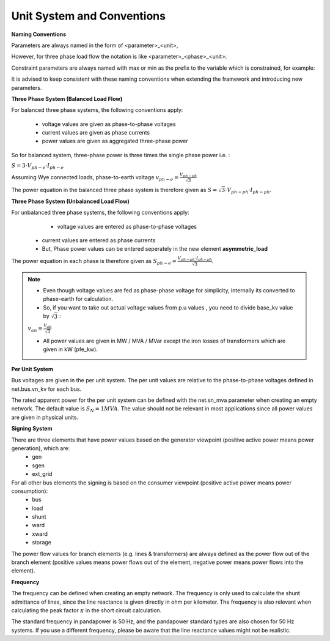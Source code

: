 ﻿.. _conventions:

============================    
Unit System and Conventions
============================

**Naming Conventions**

Parameters are always named in the form of <parameter>_<unit>,
 
However, for three phase load flow the notation is like <parameter>_<phase>_<unit>:

.. tabularcolumns:: |l|l|
.. csv-table:: 
   :file: nameing1.csv
   :delim: ;
   :widths: 30, 30

Constraint parameters are always named with max or min as the prefix to the variable which is constrained, for example:

.. tabularcolumns:: |l|l|
.. csv-table:: 
   :file: nameing2.csv
   :delim: ;
   :widths: 30, 30

It is advised to keep consistent with these naming conventions when extending the framework and introducing new parameters.
   
**Three Phase System (Balanced Load Flow)**

For balanced three phase systems, the following conventions apply:

    - voltage values are given as phase-to-phase voltages
    - current values are given as phase currents
    - power values are given as aggregated three-phase power 

So for balanced system, three-phase power is three times the single phase power i.e. : 

:math:`S = 3 \cdot V_{ph-e} \cdot I_{ph-e}`

Assuming Wye connected loads, phase-to-earth voltage    :math:`v_{ph-e} = \frac{V_{ph-ph}}{\sqrt3}`

The power equation in the balanced three phase system is therefore given as :math:`S = \sqrt3 \cdot V_{ph-ph} \cdot I_{ph-ph}`.

**Three Phase System (Unbalanced Load Flow)**

For unbalanced three phase systems, the following conventions apply:
	- voltage values are entered as phase-to-phase voltages
    - current values are entered as phase currents
    - But, Phase power values can be entered seperately in the new element **asymmetric_load** 

The power equation in each phase is therefore given as :math:`S_{ph-e} = \frac{V_{ph-ph} \cdot I_{ph-ph}}{\sqrt3 }`.
	
.. note::

	- Even though voltage values are fed as phase-phase voltage for simplicity, internally its converted to phase-earth for calculation.
	- So, if you want to take out actual voltage values from p.u values , you need to divide base_kv value by :math:`\sqrt3` :

	:math:`v_{an} = \frac{V_{ab}}{\sqrt3}`

	- All power values are given in MW / MVA / MVar except the iron losses of transformers which are given in kW (pfe_kw).

**Per Unit System**

Bus voltages are given in the per unit system. The per unit values are relative to the phase-to-phase voltages defined in net.bus.vn_kv for each bus. 

The rated apparent power for the per unit system can be defined with the net.sn_mva parameter when creating an empty network. The default value is :math:`S_{N} = 1 MVA`.
The value should not be relevant in most applications since all power values are given in physical units.

**Signing System**

There are three elements that have power values based on the generator viewpoint (positive active power means power generation), which are:
    - gen
    - sgen
    - ext_grid
    
For all other bus elements the signing is based on the consumer viewpoint (positive active power means power consumption):
    - bus
    - load
    - shunt
    - ward
    - xward
    - storage
 
The power flow values for branch elements (e.g. lines & transformers) are always defined as the power flow out of the branch element (positive values means power flows out of the element, negative power means power flows into the element).

**Frequency**

The frequency can be defined when creating an empty network. The frequency is only used to calculate the shunt admittance of lines, since the line reactance is given directly in ohm per kilometer.
The frequency is also relevant when calculating the peak factor :math:`\kappa` in the short circuit calculation.

The standard frequency in pandapower is 50 Hz, and the pandapower standard types are also chosen for 50 Hz systems. If you use a different frequency, please be aware that the line reactance values might not be realistic.
